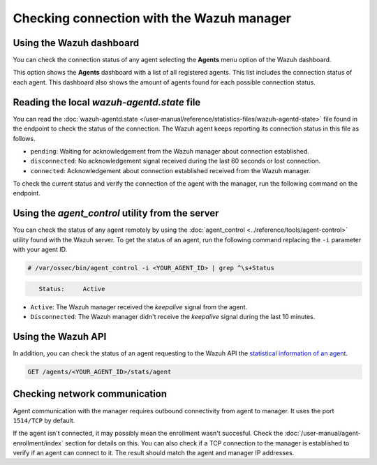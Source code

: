 .. Copyright (C) 2015, Wazuh, Inc.

.. meta::
  :description: Find out more about how to check the connection to the Wazuh Manager in this section of our documentation. 
  
Checking connection with the Wazuh manager
==========================================

Using the Wazuh dashboard
-------------------------

You can check the connection status of any agent selecting the **Agents** menu option of the Wazuh dashboard.

.. thumbnail:: /images/manual/managing-agents/agents-menu.png
   :title: Wazuh dashboard agents menu option
   :align: center
   :width: 80%

This option shows the **Agents** dashboard with a list of all registered agents. This list includes the connection status of each agent. This dashboard also shows the amount of agents found for each possible connection status.

.. thumbnail:: /images/manual/managing-agents/agents-dashboard.png
   :title: Wazuh dashboard agents menu option
   :align: center
   :width: 80%

Reading the local `wazuh-agentd.state` file
-------------------------------------------

You can read the :doc:`wazuh-agentd.state </user-manual/reference/statistics-files/wazuh-agentd-state>` file found in the endpoint to check the status of the connection. The Wazuh agent keeps reporting its connection status in this file as follows.

-  ``pending``: Waiting for acknowledgement from the Wazuh manager about connection established.
-  ``disconnected``: No acknowledgement signal received during the last 60 seconds or lost connection.
-  ``connected``: Acknowledgement about connection established received from the Wazuh manager.

To check the current status and verify the connection of the agent with the manager, run the following command on the endpoint.

.. tabs::

   .. group-tab:: Linux/Unix

      .. code-block:: console

         $ sudo grep ^status /var/ossec/var/run/wazuh-agentd.state

      .. code-block:: console
         :class: output

         status='connected'

   .. group-tab:: Windows

      .. code-block:: Powershell

         > Select-String -Path C:\Program Files (x86)\ossec-agent\wazuh-agent.state -Pattern "^status"

      .. code-block:: console
         :class: output

         wazuh-agent.state:7:status='connected'


   .. group-tab:: macOS

      .. code-block:: console

         # sudo grep ^status /Library/Ossec/var/run/wazuh-agentd.state

      .. code-block:: console
         :class: output

         status='connected'

Using the `agent_control` utility from the server
-------------------------------------------------

You can check the status of any agent remotely by using the :doc:`agent_control <../reference/tools/agent-control>` utility found with the Wazuh server. To get the status of an agent, run the following command replacing the ``-i`` parameter with your agent ID.

.. code-block:: console

   # /var/ossec/bin/agent_control -i <YOUR_AGENT_ID> | grep ^\s+Status

.. code-block:: console
   :class: output

      Status:     Active

-  ``Active``: The Wazuh manager received the `keepalive` signal from the agent.
-  ``Disconnected``: The Wazuh manager didn't receive the `keepalive` signal during the last 10 minutes.

Using the Wazuh API
-------------------

In addition, you can check the status of an agent requesting to the Wazuh API the `statistical information of an agent <https://documentation.wazuh.com/current/user-manual/api/reference.html#operation/api.controllers.agent_controller.get_component_stats>`_.

.. code-block:: none

   GET /agents/<YOUR_AGENT_ID>/stats/agent

.. code-block:: JSON
   :emphasize-lines: 5

   {
     "data": {
       "affected_items": [
         {
           "status": "connected",
           "last_keepalive": "2022-08-16T20:36:27Z",
           "last_ack": "2022-08-16T20:36:30Z",
           "msg_count": 1441,
           "msg_sent": 2326,
           "msg_buffer": 0,
           "buffer_enabled": true
         }
       ],
       "total_affected_items": 1,
       "total_failed_items": 0,
       "failed_items": []
     },
     "message": "Statistical information for each agent was successfully read",
     "error": 0
   }

Checking network communication
------------------------------

Agent communication with the manager requires outbound connectivity from agent to manager. It uses the port ``1514/TCP`` by default.

If the agent isn't connected, it may possibly mean the enrollment wasn't succesful. Check the :doc:`/user-manual/agent-enrollment/index` section for details on this. You can also check if a TCP connection to the manager is established to verify if an agent can connect to it. The result should match the agent and manager IP addresses.

.. tabs::

   .. group-tab:: Linux/Unix

      .. code-block:: console

         # netstat -vatunp|grep wazuh-agentd

      .. code-block:: console
         :class: output

         tcp        0      0 10.0.2.15:48364      10.0.2.1:1514        ESTABLISHED 796/wazuh-agentd

   .. group-tab:: Windows

      .. code-block:: Powershell

         > Get-NetTCPConnection -RemotePort 1514


      .. code-block:: console
         :class: output

         LocalAddress                        LocalPort RemoteAddress                       RemotePort State       AppliedSetting OwningProcess
         ------------                        --------- -------------                       ---------- -----       -------------- -------------
         10.0.2.15                           48364     10.0.2.1                            1514       Established Internet       2840

   .. group-tab:: macOS

      .. code-block:: console

         # netstat -vatunp|grep wazuh-agentd

      .. code-block:: console
         :class: output

         tcp        0      0 10.0.2.15:48364      10.0.2.1:1514        ESTABLISHED 796/wazuh-agentd
